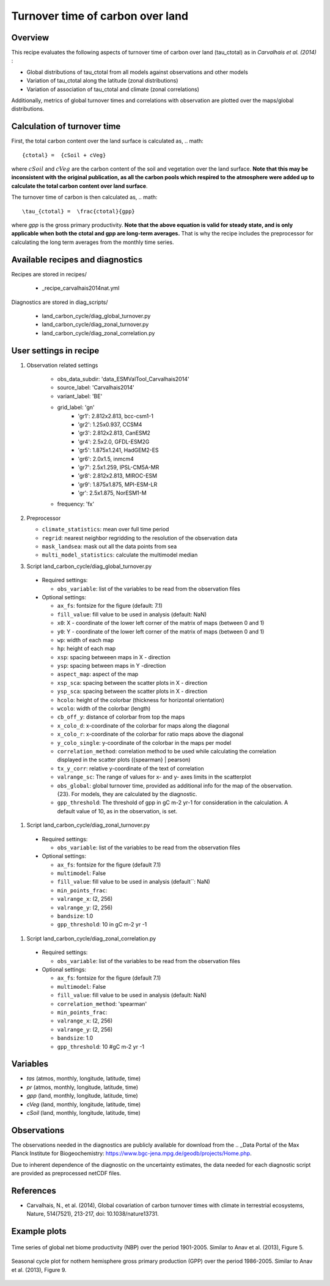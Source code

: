 .. _recipe_carvalhais2014nat:

Turnover time of carbon over land
====================================================

Overview
--------

This recipe evaluates the following aspects of turnover time of carbon over
land (tau_ctotal) as in `Carvalhais et al. (2014)` :

* Global distributions of tau_ctotal from all models against observations and
  other models
* Variation of tau_ctotal along the latitude (zonal distributions)
* Variation of association of tau_ctotal and climate (zonal correlations)

Additionally, metrics of global turnover times and correlations with
observation are plotted over the maps/global distributions.

.. _tau calculation:

Calculation of turnover time
----------------------------

First, the total carbon content over the land surface is calculated as,
.. math::

{ctotal} =  {cSoil + cVeg}

where :math:`cSoil` and :math:`cVeg` are the carbon content of the soil and
vegetation over the land surface. **Note that this may be inconsistent with the
original publication, as all the carbon pools which respired to the atmosphere
were added up to calculate the total carbon content over land surface**.


The turnover time of carbon is then calculated as,
.. math::

\tau_{ctotal} =  \frac{ctotal}{gpp}


where `gpp` is the gross primary productivity. **Note that the above equation
is valid for steady state, and is only applicable when both the ctotal and gpp
are long-term averages.** That is why the recipe includes the preprocessor for
calculating the long term  averages from the monthly time series.


Available recipes and diagnostics
---------------------------------

Recipes are stored in recipes/

   * _recipe_carvalhais2014nat.yml


Diagnostics are stored in diag_scripts/

   * land_carbon_cycle/diag_global_turnover.py
   * land_carbon_cycle/diag_zonal_turnover.py
   * land_carbon_cycle/diag_zonal_correlation.py

.. _user settings:

User settings in recipe
-----------------------

#. Observation related settings

    * obs_data_subdir: 'data_ESMValTool_Carvalhais2014'
    * source_label: 'Carvalhais2014'
    * variant_label: 'BE'
    * grid_label: 'gn'
       *  'gr1': 2.812x2.813, bcc-csm1-1
       *  'gr2': 1.25x0.937, CCSM4
       *  'gr3': 2.812x2.813, CanESM2
       *  'gr4': 2.5x2.0, GFDL-ESM2G
       *  'gr5': 1.875x1.241, HadGEM2-ES
       *  'gr6': 2.0x1.5, inmcm4
       *  'gr7': 2.5x1.259, IPSL-CM5A-MR
       *  'gr8': 2.812x2.813, MIROC-ESM
       *  'gr9': 1.875x1.875, MPI-ESM-LR
       *  'gr': 2.5x1.875, NorESM1-M
    * frequency: 'fx'

#. Preprocessor

   * ``climate_statistics``: mean over full time period
   * ``regrid``: nearest neighbor regridding to the resolution of the
     observation data
   * ``mask_landsea``: mask out all the data points from sea
   * ``multi_model_statistics``: calculate the multimodel median


#. Script land_carbon_cycle/diag_global_turnover.py

  * Required settings:

    * ``obs_variable``: list of the variables to be read from the observation
      files

  * Optional settings:

    * ``ax_fs``: fontsize for the figure (default: 7.1)
    * ``fill_value``: fill value to be used in analysis (default: NaN)
    * ``x0``: X - coordinate of the lower left corner of the matrix of maps
      (between 0 and 1)
    * ``y0``: Y - coordinate of the lower left corner of the matrix of maps
      (between 0 and 1)
    * ``wp``: width of each map
    * ``hp``: height of each map
    * ``xsp``: spacing betweeen maps in X - direction
    * ``ysp``: spacing between maps in Y -direction
    * ``aspect_map``: aspect of the map
    * ``xsp_sca``: spacing between the scatter plots in X - direction
    * ``ysp_sca``: spacing between the scatter plots in X - direction
    * ``hcolo``: height of the colorbar (thickness for horizontal orientation)
    * ``wcolo``: width of the colorbar (length)
    * ``cb_off_y``: distance of colorbar from top the maps
    * ``x_colo_d``: x-coordinate of the colorbar for maps along the diagonal
    * ``x_colo_r``: x-coordinate of the colorbar for ratio maps above the
      diagonal
    * ``y_colo_single``: y-coordinate of the colorbar in the maps per model
    * ``correlation_method``: correlation method to be used while calculating
      the correlation displayed in the scatter plots ({spearman} | pearson)
    * ``tx_y_corr``: relative y-coordinate of the text of correlation
    * ``valrange_sc``: The range of values for x- and y- axes limits in the
      scatterplot
    * ``obs_global``: global turnover time, provided as additional info for the
      map of the observation. {23}. For models, they are calculated by the
      diagnostic.
    * ``gpp_threshold``: The threshold of gpp in gC m-2 yr-1 for consideration
      in the calculation. A default value of 10, as in the observation, is set.

#. Script land_carbon_cycle/diag_zonal_turnover.py

  * Required settings:

    * ``obs_variable``: list of the variables to be read from the observation
      files

  * Optional settings:

    * ``ax_fs``: fontsize for the figure (default 7.1)
    * ``multimodel``: False
    * ``fill_value``: fill value to be used in analysis (default``: NaN)
    * ``min_points_frac``:
    * ``valrange_x``: (2, 256)
    * ``valrange_y``: (2, 256)
    * ``bandsize``: 1.0
    * ``gpp_threshold``: 10  in gC m-2 yr -1


#. Script land_carbon_cycle/diag_zonal_correlation.py

  * Required settings:

    * ``obs_variable``: list of the variables to be read from the observation
      files

  * Optional settings:

    * ``ax_fs``: fontsize for the figure (default 7.1)
    * ``multimodel``: False
    * ``fill_value``: fill value to be used in analysis (default: NaN)
    * ``correlation_method``: 'spearman'
    * ``min_points_frac``:
    * ``valrange_x``: (2, 256)
    * ``valrange_y``: (2, 256)
    * ``bandsize``: 1.0
    * ``gpp_threshold``: 10  #gC m-2 yr -1


Variables
---------

* *tas* (atmos, monthly, longitude, latitude, time)
* *pr* (atmos, monthly, longitude, latitude, time)
* *gpp* (land, monthly, longitude, latitude, time)
* *cVeg* (land, monthly, longitude, latitude, time)
* *cSoil* (land, monthly, longitude, latitude, time)


Observations
------------

The observations needed in the diagnostics are publicly available for download
from the .. _Data Portal of the Max Planck Institute for Biogeochemistry:
https://www.bgc-jena.mpg.de/geodb/projects/Home.php.

Due to inherent dependence of the diagnostic on the uncertainty estimates,
the data needed for each diagnostic script are provided as preprocessed netCDF
files.



References
----------

* Carvalhais, N., et al. (2014), Global covariation of carbon turnover times
  with climate in terrestrial ecosystems, Nature, 514(7521), 213-217,
  doi: 10.1038/nature13731.


Example plots
-------------

.. _fig_carvalhais2014nat_1:
.. figure:: /recipes/figures/carvalhais2014nat/comparison_zonal_pearson_correlation_turnovertime_climate_Carvalhais2014.png
   :align: center
   :width: 80%

   Time series of global net biome productivity (NBP) over the period
   1901-2005. Similar to Anav et al.  (2013), Figure 5.

.. _fig_carvalhais2014nat_2:
.. figure:: /recipes/figures/carvalhais2014nat/global_comparison_matrix_models_Carvalhais2014.png
   :align: center
   :width: 80%

   Seasonal cycle plot for nothern hemisphere gross primary production (GPP)
   over the period 1986-2005. Similar to Anav et al. (2013), Figure 9.

